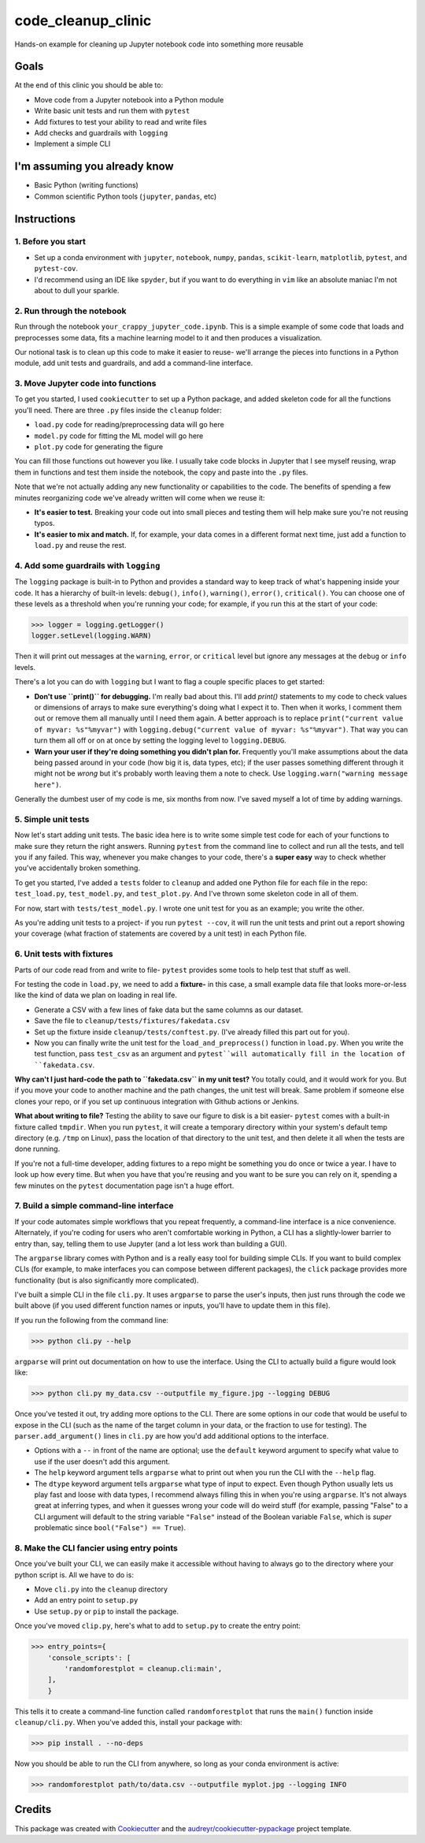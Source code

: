 ===================
code_cleanup_clinic
===================


.. image:: https://img.shields.io/pypi/v/code_cleanup_clinic.svg
        :target: https://pypi.python.org/pypi/code_cleanup_clinic

.. image:: https://img.shields.io/travis/jg10545/code_cleanup_clinic.svg
        :target: https://travis-ci.org/jg10545/code_cleanup_clinic

.. image:: https://readthedocs.org/projects/code-cleanup-clinic/badge/?version=latest
        :target: https://code-cleanup-clinic.readthedocs.io/en/latest/?badge=latest
        :alt: Documentation Status




Hands-on example for cleaning up Jupyter notebook code into something more reusable

Goals
-----

At the end of this clinic you should be able to:

* Move code from a Jupyter notebook into a Python module
* Write basic unit tests and run them with ``pytest``
* Add fixtures to test your ability to read and write files
* Add checks and guardrails with ``logging``
* Implement a simple CLI

I'm assuming you already know
-----------------------------

* Basic Python (writing functions)
* Common scientific Python tools (``jupyter``, ``pandas``, etc)




Instructions
------------

1. Before you start
===================

* Set up a conda environment with ``jupyter``, ``notebook``, ``numpy``, ``pandas``, ``scikit-learn``, ``matplotlib``, ``pytest``, and ``pytest-cov``.
* I'd recommend using an IDE like ``spyder``, but if you want to do everything in ``vim`` like an absolute maniac I'm not about to dull your sparkle.


2. Run through the notebook
===========================

Run through the notebook ``your_crappy_jupyter_code.ipynb``. This is a simple example of some code that loads and preprocesses some data, fits a machine learning model to it and then produces a visualization.

Our notional task is to clean up this code to make it easier to reuse- we'll arrange the pieces into functions in a Python module, add unit tests and guardrails, and add a command-line interface.

3. Move Jupyter code into functions
===================================

To get you started, I used ``cookiecutter`` to set up a Python package, and added skeleton code for all the functions you'll need. There are three ``.py`` files inside the ``cleanup`` folder:

* ``load.py`` code for reading/preprocessing data will go here
* ``model.py`` code for fitting the ML model will go here
* ``plot.py`` code for generating the figure

You can fill those functions out however you like. I usually take code blocks in Jupyter that I see myself reusing, wrap them in functions and test them inside the notebook, the copy and paste into the ``.py`` files.

Note that we're not actually adding any new functionality or capabilities to the code. The benefits of spending a few minutes reorganizing code we've already written will come when we reuse it:

* **It's easier to test.** Breaking your code out into small pieces and testing them will help make sure you're not reusing typos.
* **It's easier to mix and match.** If, for example, your data comes in a different format next time, just add a function to ``load.py`` and reuse the rest.


4. Add some guardrails with ``logging``
=======================================

The ``logging`` package is built-in to Python and provides a standard way to keep track of what's happening inside your code. It has a hierarchy of built-in levels: ``debug()``, ``info()``, ``warning()``, ``error()``, ``critical()``. You can choose one of these levels as a threshold when you're running your code; for example, if you run this at the start of your code:

>>> logger = logging.getLogger()
logger.setLevel(logging.WARN)

Then it will print out messages at the ``warning``, ``error``, or ``critical`` level but ignore any messages at the  ``debug`` or ``info`` levels.

There's a lot you can do with ``logging`` but I want to flag a couple specific places to get started:

* **Don't use ``print()`` for debugging.** I'm really bad about this. I'll add `print()` statements to my code to check values or dimensions of arrays to make sure everything's doing what I expect it to. Then when it works, I comment them out or remove them all manually until I need them again. A better approach is to replace ``print("current value of myvar: %s"%myvar")`` with ``logging.debug("current value of myvar: %s"%myvar")``. That way you can turn them all off or on at once by setting the logging level to ``logging.DEBUG``.

* **Warn your user if they're doing something you didn't plan for.** Frequently you'll make assumptions about the data being passed around in your code (how big it is, data types, etc); if the user passes something different through it might not be *wrong* but it's probably worth leaving them a note to check. Use ``logging.warn("warning message here")``.

Generally the dumbest user of my code is me, six months from now. I've saved myself a lot of time by adding warnings.

5. Simple unit tests
====================

Now let's start adding unit tests. The basic idea here is to write some simple test code for each of your functions to make sure they return the right answers. Running ``pytest`` from the command line to collect and run all the tests, and tell you if any failed. This way, whenever you make changes to your code, there's a **super easy** way to check whether you've accidentally broken something.

To get you started, I've added a ``tests`` folder to ``cleanup`` and added one Python file for each file in the repo: ``test_load.py``, ``test_model.py``, and ``test_plot.py``. And I've thrown some skeleton code in all of them.

For now, start with ``tests/test_model.py``. I wrote one unit test for you as an example; you write the other. 

As you're adding unit tests to a project- if you run ``pytest --cov``, it will run the unit tests and print out a report showing your coverage (what fraction of statements are covered by a unit test) in each Python file.

6. Unit tests with fixtures
===========================

Parts of our code read from and write to file- ``pytest`` provides some tools to help test that stuff as well.

For testing the code in ``load.py``, we need to add a **fixture-** in this case, a small example data file that looks more-or-less like the kind of data we plan on loading in real life.

* Generate a CSV with a few lines of fake data but the same columns as our dataset.
* Save the file to ``cleanup/tests/fixtures/fakedata.csv``
* Set up the fixture inside ``cleanup/tests/conftest.py``. (I've already filled this part out for you).
* Now you can finally write the unit test for the ``load_and_preprocess()`` function in ``load.py``. When you write the test function, pass ``test_csv`` as an argument and ``pytest``will automatically fill in the location of ``fakedata.csv``.

**Why can't I just hard-code the path to ``fakedata.csv`` in my unit test?** You totally could, and it would work for you. But if you move your code to another machine and the path changes, the unit test will break. Same problem if someone else clones your repo, or if you set up continuous integration with Github actions or Jenkins.

**What about writing to file?** Testing the ability to save our figure to disk is a bit easier- ``pytest`` comes with a built-in fixture called ``tmpdir``. When you run ``pytest``, it will create a temporary directory within your system's default temp directory (e.g. ``/tmp`` on Linux), pass the location of that directory to the unit test, and then delete it all when the tests are done running. 

If you're not a full-time developer, adding fixtures to a repo might be something you do once or twice a year. I have to look up how every time. But when you have that you're reusing and you want to be sure you can rely on it, spending a few minutes on the ``pytest`` documentation page isn't a huge effort.

7. Build a simple command-line interface
========================================

If your code automates simple workflows that you repeat frequently, a command-line interface is a nice convenience. Alternately, if you're coding for users who aren't comfortable working in Python, a CLI has a slightly-lower barrier to entry than, say, telling them to use Jupyter (and a lot less work than building a GUI).

The ``argparse`` library comes with Python and is a really easy tool for building simple CLIs. If you want to build complex CLIs (for example, to make interfaces you can compose between different packages), the ``click`` package provides more functionality (but is also significantly more complicated).

I've built a simple CLI in the file ``cli.py``. It uses ``argparse`` to parse the user's inputs, then just runs through the code we built above (if you used different function names or inputs, you'll have to update them in this file).

If you run the following from the command line:

>>> python cli.py --help

``argparse`` will print out documentation on how to use the interface. Using the CLI to actually build a figure would look like:

>>> python cli.py my_data.csv --outputfile my_figure.jpg --logging DEBUG

Once you've tested it out, try adding more options to the CLI. There are some options in our code that would be useful to expose in the CLI (such as the name of the target column in your data, or the fraction to use for testing). The ``parser.add_argument()`` lines in ``cli.py`` are how you'd add additional options to the interface. 

* Options with a ``--`` in front of the name are optional; use the ``default`` keyword argument to specify what value to use if the user doesn't add this argument.
* The ``help`` keyword argument tells ``argparse`` what to print out when you run the CLI with the ``--help`` flag.
* The ``dtype`` keyword argument tells ``argparse`` what type of input to expect. Even though Python usually lets us play fast and loose with data types, I recommend always filling this in when you're using ``argparse``. It's not always great at inferring types, and when it guesses wrong your code will do weird stuff (for example, passing "False" to a CLI argument will default to the string variable ``"False"`` instead of the Boolean variable ``False``, which is *super* problematic since ``bool("False") == True``).

8. Make the CLI fancier using entry points
==========================================

Once you've built your CLI, we can easily make it accessible without having to always go to the directory where your python script is. All we have to do is:

* Move ``cli.py`` into the ``cleanup`` directory
* Add an entry point to ``setup.py``
* Use ``setup.py`` or ``pip`` to install the package.

Once you've moved ``clip.py``, here's what to add to ``setup.py`` to create the entry point:

>>> entry_points={
    'console_scripts': [
        'randomforestplot = cleanup.cli:main',
    ],
    }

This tells it to create a command-line function called ``randomforestplot`` that runs the ``main()`` function inside ``cleanup/cli.py``. When you've added this, install your package with:

>>> pip install . --no-deps

Now you should be able to run the CLI from anywhere, so long as your conda environment is active:

>>> randomforestplot path/to/data.csv --outputfile myplot.jpg --logging INFO



Credits
-------

This package was created with Cookiecutter_ and the `audreyr/cookiecutter-pypackage`_ project template.

.. _Cookiecutter: https://github.com/audreyr/cookiecutter
.. _`audreyr/cookiecutter-pypackage`: https://github.com/audreyr/cookiecutter-pypackage
